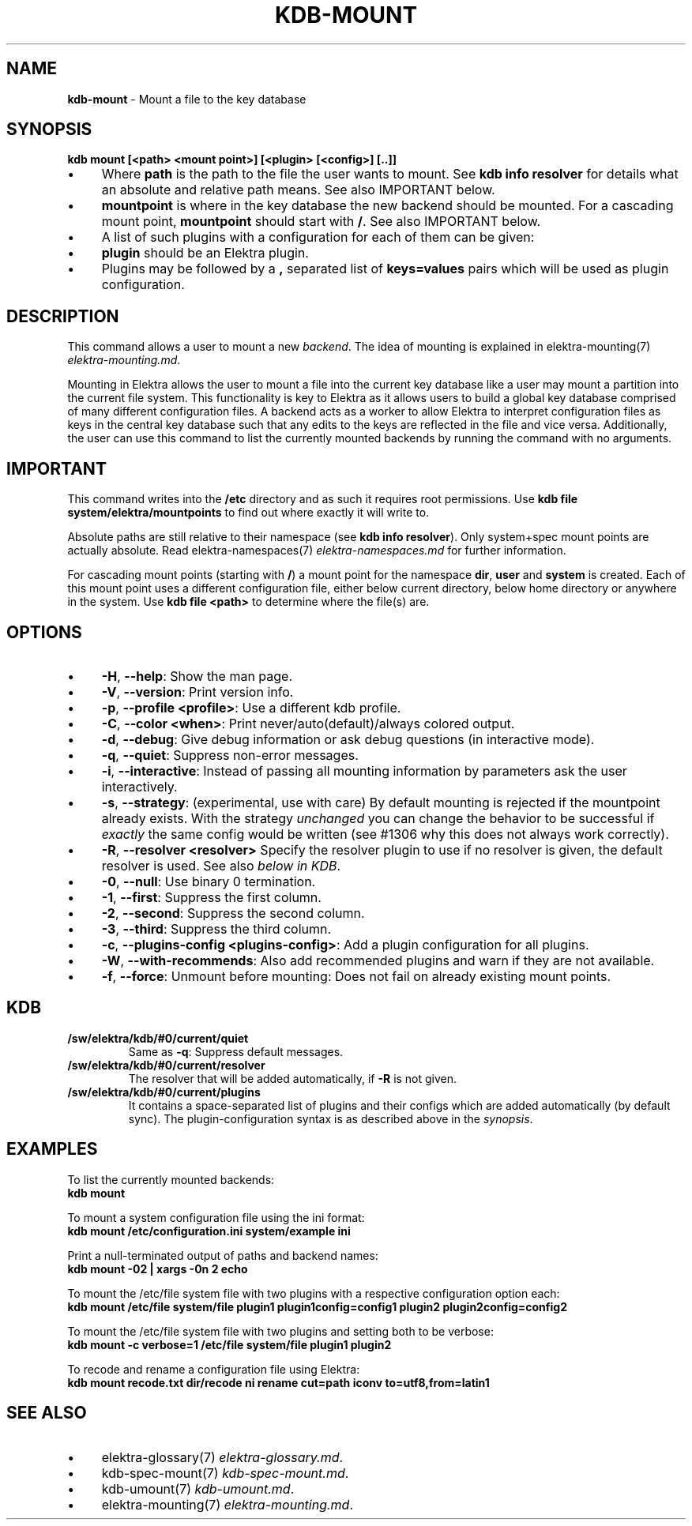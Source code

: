 .\" generated with Ronn/v0.7.3
.\" http://github.com/rtomayko/ronn/tree/0.7.3
.
.TH "KDB\-MOUNT" "1" "October 2018" "" ""
.
.SH "NAME"
\fBkdb\-mount\fR \- Mount a file to the key database
.
.SH "SYNOPSIS"
\fBkdb mount [<path> <mount point>] [<plugin> [<config>] [\.\.]]\fR
.
.br
.
.IP "\(bu" 4
Where \fBpath\fR is the path to the file the user wants to mount\. See \fBkdb info resolver\fR for details what an absolute and relative path means\. See also IMPORTANT below\.
.
.IP "\(bu" 4
\fBmountpoint\fR is where in the key database the new backend should be mounted\. For a cascading mount point, \fBmountpoint\fR should start with \fB/\fR\. See also IMPORTANT below\.
.
.IP "\(bu" 4
A list of such plugins with a configuration for each of them can be given:
.
.IP "\(bu" 4
\fBplugin\fR should be an Elektra plugin\.
.
.IP "\(bu" 4
Plugins may be followed by a \fB,\fR separated list of \fBkeys=values\fR pairs which will be used as plugin configuration\.
.
.IP "" 0
.
.SH "DESCRIPTION"
This command allows a user to mount a new \fIbackend\fR\. The idea of mounting is explained in elektra\-mounting(7) \fIelektra\-mounting\.md\fR\.
.
.P
Mounting in Elektra allows the user to mount a file into the current key database like a user may mount a partition into the current file system\. This functionality is key to Elektra as it allows users to build a global key database comprised of many different configuration files\. A backend acts as a worker to allow Elektra to interpret configuration files as keys in the central key database such that any edits to the keys are reflected in the file and vice versa\. Additionally, the user can use this command to list the currently mounted backends by running the command with no arguments\.
.
.SH "IMPORTANT"
This command writes into the \fB/etc\fR directory and as such it requires root permissions\. Use \fBkdb file system/elektra/mountpoints\fR to find out where exactly it will write to\.
.
.P
Absolute paths are still relative to their namespace (see \fBkdb info resolver\fR)\. Only system+spec mount points are actually absolute\. Read elektra\-namespaces(7) \fIelektra\-namespaces\.md\fR for further information\.
.
.P
For cascading mount points (starting with \fB/\fR) a mount point for the namespace \fBdir\fR, \fBuser\fR and \fBsystem\fR is created\. Each of this mount point uses a different configuration file, either below current directory, below home directory or anywhere in the system\. Use \fBkdb file <path>\fR to determine where the file(s) are\.
.
.SH "OPTIONS"
.
.IP "\(bu" 4
\fB\-H\fR, \fB\-\-help\fR: Show the man page\.
.
.IP "\(bu" 4
\fB\-V\fR, \fB\-\-version\fR: Print version info\.
.
.IP "\(bu" 4
\fB\-p\fR, \fB\-\-profile <profile>\fR: Use a different kdb profile\.
.
.IP "\(bu" 4
\fB\-C\fR, \fB\-\-color <when>\fR: Print never/auto(default)/always colored output\.
.
.IP "\(bu" 4
\fB\-d\fR, \fB\-\-debug\fR: Give debug information or ask debug questions (in interactive mode)\.
.
.IP "\(bu" 4
\fB\-q\fR, \fB\-\-quiet\fR: Suppress non\-error messages\.
.
.IP "\(bu" 4
\fB\-i\fR, \fB\-\-interactive\fR: Instead of passing all mounting information by parameters ask the user interactively\.
.
.IP "\(bu" 4
\fB\-s\fR, \fB\-\-strategy\fR: (experimental, use with care) By default mounting is rejected if the mountpoint already exists\. With the strategy \fIunchanged\fR you can change the behavior to be successful if \fIexactly\fR the same config would be written (see #1306 why this does not always work correctly)\.
.
.IP "\(bu" 4
\fB\-R\fR, \fB\-\-resolver <resolver>\fR Specify the resolver plugin to use if no resolver is given, the default resolver is used\. See also \fIbelow in KDB\fR\.
.
.IP "\(bu" 4
\fB\-0\fR, \fB\-\-null\fR: Use binary 0 termination\.
.
.IP "\(bu" 4
\fB\-1\fR, \fB\-\-first\fR: Suppress the first column\.
.
.IP "\(bu" 4
\fB\-2\fR, \fB\-\-second\fR: Suppress the second column\.
.
.IP "\(bu" 4
\fB\-3\fR, \fB\-\-third\fR: Suppress the third column\.
.
.IP "\(bu" 4
\fB\-c\fR, \fB\-\-plugins\-config <plugins\-config>\fR: Add a plugin configuration for all plugins\.
.
.IP "\(bu" 4
\fB\-W\fR, \fB\-\-with\-recommends\fR: Also add recommended plugins and warn if they are not available\.
.
.IP "\(bu" 4
\fB\-f\fR, \fB\-\-force\fR: Unmount before mounting: Does not fail on already existing mount points\.
.
.IP "" 0
.
.SH "KDB"
.
.TP
\fB/sw/elektra/kdb/#0/current/quiet\fR
Same as \fB\-q\fR: Suppress default messages\.
.
.TP
\fB/sw/elektra/kdb/#0/current/resolver\fR
The resolver that will be added automatically, if \fB\-R\fR is not given\.
.
.TP
\fB/sw/elektra/kdb/#0/current/plugins\fR
It contains a space\-separated list of plugins and their configs which are added automatically (by default sync)\. The plugin\-configuration syntax is as described above in the \fIsynopsis\fR\.
.
.SH "EXAMPLES"
To list the currently mounted backends:
.
.br
\fBkdb mount\fR
.
.P
To mount a system configuration file using the ini format:
.
.br
\fBkdb mount /etc/configuration\.ini system/example ini\fR
.
.P
Print a null\-terminated output of paths and backend names:
.
.br
\fBkdb mount \-02 | xargs \-0n 2 echo\fR
.
.P
To mount the /etc/file system file with two plugins with a respective configuration option each:
.
.br
\fBkdb mount /etc/file system/file plugin1 plugin1config=config1 plugin2 plugin2config=config2\fR
.
.P
To mount the /etc/file system file with two plugins and setting both to be verbose:
.
.br
\fBkdb mount \-c verbose=1 /etc/file system/file plugin1 plugin2\fR
.
.P
To recode and rename a configuration file using Elektra:
.
.br
\fBkdb mount recode\.txt dir/recode ni rename cut=path iconv to=utf8,from=latin1\fR
.
.SH "SEE ALSO"
.
.IP "\(bu" 4
elektra\-glossary(7) \fIelektra\-glossary\.md\fR\.
.
.IP "\(bu" 4
kdb\-spec\-mount(7) \fIkdb\-spec\-mount\.md\fR\.
.
.IP "\(bu" 4
kdb\-umount(7) \fIkdb\-umount\.md\fR\.
.
.IP "\(bu" 4
elektra\-mounting(7) \fIelektra\-mounting\.md\fR\.
.
.IP "" 0

